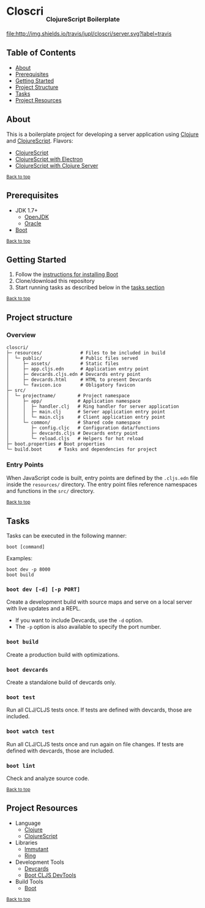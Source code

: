 #+HTML: <h1>Closcri <sub><sub><sub>ClojureScript Boilerplate</sub></sub></sub></h1>
[[https://travis-ci.org/jupl/closcri][file:http://img.shields.io/travis/jupl/closcri/server.svg?label=travis]]
[[https://jarkeeper.com/jupl/closcri][file:https://jarkeeper.com/jupl/closcri/status.svg]]

** Table of Contents
- [[#about][About]]
- [[#prerequisites][Prerequisites]]
- [[#getting-started][Getting Started]]
- [[#project-structure][Project Structure]]
- [[#tasks][Tasks]]
- [[#project-resources][Project Resources]]

** About
This is a boilerplate project for developing a server application using [[http://clojure.org/][Clojure]] and [[https://clojurescript.org/][ClojureScript]]. Flavors:
- [[https://github.com/jupl/closcri/tree/master][ClojureScript]]
- [[https://github.com/jupl/closcri/tree/electron][ClojureScript with Electron]]
- [[https://github.com/jupl/closcri/tree/server][ClojureScript with Clojure Server]]

^{[[#closcri-clojurescript-boilerplate][Back to top]]}

** Prerequisites
- JDK 1.7+
  - [[http://openjdk.java.net/install/index.html][OpenJDK]]
  - [[http://www.oracle.com/technetwork/java/javase/downloads/index.html][Oracle]]
- [[http://boot-clj.com/][Boot]]

^{[[#closcri-clojurescript-boilerplate][Back to top]]}

** Getting Started
1. Follow the [[https://github.com/boot-clj/boot#install][instructions for installing Boot]]
2. Clone/download this repository
3. Start running tasks as described below in the [[#tasks][tasks section]]

^{[[#closcri-clojurescript-boilerplate][Back to top]]}

** Project structure
*** Overview
#+BEGIN_EXAMPLE
closcri/
├─ resources/              # Files to be included in build
│  └─ public/              # Public files served
│     ├─ assets/           # Static files
│     ├─ app.cljs.edn      # Application entry point
│     ├─ devcards.cljs.edn # Devcards entry point
│     ├─ devcards.html     # HTML to present Devcards
│     └─ favicon.ico       # Obligatory favicon
├─ src/
│  └─ projectname/        # Project namespace
│     ├─ app/             # Application namespace
│     │  ├─ handler.clj   # Ring handler for server application
│     │  ├─ main.clj      # Server application entry point
│     │  └─ main.cljs     # Client application entry point
│     └─ common/          # Shared code namespace
│        ├─ config.cljc   # Configuration data/functions
│        ├─ devcards.cljs # Devcards entry point
│        └─ reload.cljs   # Helpers for hot reload
├─ boot.properties # Boot properties
└─ build.boot      # Tasks and dependencies for project
#+END_EXAMPLE
*** Entry Points
When JavaScript code is built, entry points are defined by the =.cljs.edn= file inside the =resources/= directory. The entry point files reference namespaces and functions in the =src/= directory.

^{[[#closcri-clojurescript-boilerplate][Back to top]]}

** Tasks
Tasks can be executed in the following manner:
#+BEGIN_EXAMPLE
boot [command]
#+END_EXAMPLE
Examples:
#+BEGIN_EXAMPLE
boot dev -p 8000
boot build
#+END_EXAMPLE
*** =boot dev [-d] [-p PORT]=
Create a development build with source maps and serve on a local server with live updates and a REPL.
- If you want to include Devcards, use the =-d= option.
- The =-p= option is also available to specify the port number.
*** =boot build=
Create a production build with optimizations.
*** =boot devcards=
Create a standalone build of devcards only.
*** =boot test=
Run all CLJ/CLJS tests once. If tests are defined with devcards, those are included.
*** =boot watch test=
Run all CLJ/CLJS tests once and run again on file changes. If tests are defined with devcards, those are included.
*** =boot lint=
Check and analyze source code.

^{[[#closcri-clojurescript-boilerplate][Back to top]]}

** Project Resources
- Language
  - [[http://clojure.org/][Clojure]]
  - [[https://clojurescript.org][ClojureScript]]
- Libraries
  - [[http://immutant.org/][Immutant]]
  - [[https://github.com/ring-clojure/ring][Ring]]
- Development Tools
  - [[https://github.com/bhauman/devcards][Devcards]]
  - [[https://github.com/boot-clj/boot-cljs-devtools][Boot CLJS DevTools]]
- Build Tools
  - [[https://github.com/boot-clj/boot][Boot]]

^{[[#closcri-clojurescript-boilerplate][Back to top]]}
